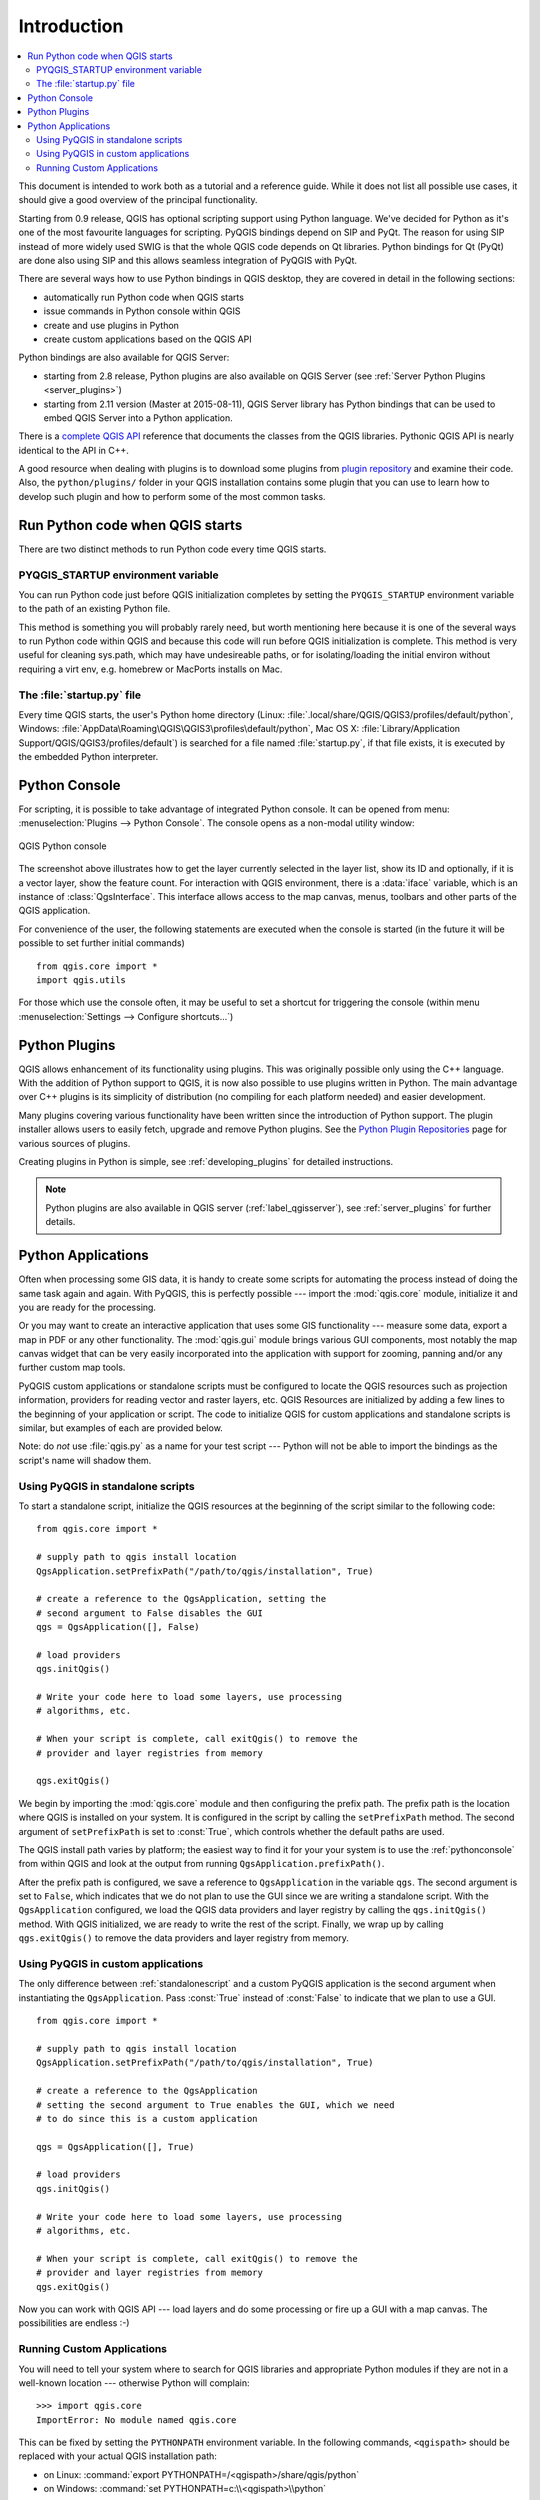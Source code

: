 .. only:: html

   |updatedisclaimer|

.. _introduction:

************
Introduction
************

.. contents::
   :local:


This document is intended to work both as a tutorial and a reference
guide.  While it does not list all possible use cases, it should give
a good overview of the principal functionality.

Starting from 0.9 release, QGIS has optional scripting support using
Python language. We've decided for Python as it's one of the most
favourite languages for scripting. PyQGIS bindings depend on SIP and
PyQt. The reason for using SIP instead of more widely used SWIG is
that the whole QGIS code depends on Qt libraries. Python bindings for
Qt (PyQt) are done also using SIP and this allows seamless integration
of PyQGIS with PyQt.

There are several ways how to use Python bindings in QGIS desktop,
they are covered in detail in the following sections:

* automatically run Python code when QGIS starts
* issue commands in Python console within QGIS
* create and use plugins in Python
* create custom applications based on the QGIS API


Python bindings are also available for QGIS Server:

* starting from 2.8 release, Python plugins are also available on QGIS Server
  (see :ref:`Server Python Plugins <server_plugins>`)
* starting from 2.11 version (Master at 2015-08-11), QGIS Server
  library has Python bindings that can be used to embed QGIS Server
  into a Python application.

.. index:: API

There is a `complete QGIS API <http://qgis.org/api/>`_ reference that
documents the classes from the QGIS libraries. Pythonic QGIS API is
nearly identical to the API in C++.

A good resource when dealing with plugins is to download some plugins
from `plugin repository <http://plugins.qgis.org/>`_ and examine their
code.  Also, the ``python/plugins/`` folder in your QGIS installation
contains some plugin that you can use to learn how to develop such
plugin and how to perform some of the most common tasks.

.. index::
  pair: Python; startup

Run Python code when QGIS starts
================================

There are two distinct methods to run Python code every time QGIS
starts.

.. index::
  pair: Environment; PYQGIS_STARTUP

PYQGIS_STARTUP environment variable
-----------------------------------

You can run Python code just before QGIS initialization completes by
setting the ``PYQGIS_STARTUP`` environment variable to the path of an
existing Python file.

This method is something you will probably rarely need, but worth
mentioning here because it is one of the several ways to run Python
code within QGIS and because this code will run before QGIS
initialization is complete. This method is very useful for cleaning
sys.path, which may have undesireable paths, or for isolating/loading
the initial environ without requiring a virt env, e.g.  homebrew or
MacPorts installs on Mac.


.. index::
  single: Python; startup.py

The :file:`startup.py` file
----------------------------

Every time QGIS starts, the user's Python home directory (Linux:
:file:`.local/share/QGIS/QGIS3/profiles/default/python`, Windows:
:file:`AppData\Roaming\QGIS\QGIS3\profiles\default/python`, Mac OS X:
:file:`Library/Application Support/QGIS/QGIS3/profiles/default`) is
searched for a file named :file:`startup.py`, if that file exists, it
is executed by the embedded Python interpreter.


.. index::
  pair: Python; Console

.. _pythonconsole:

Python Console
==============

For scripting, it is possible to take advantage of integrated Python
console.  It can be opened from menu: :menuselection:`Plugins -->
Python Console`.  The console opens as a non-modal utility window:

.. figure:: img/console.png
   :align: center
   :width: 40em

   QGIS Python console

The screenshot above illustrates how to get the layer currently
selected in the layer list, show its ID and optionally, if it is a
vector layer, show the feature count.
For interaction with QGIS environment, there is a :data:`iface`
variable, which is an instance of :class:`QgsInterface`.  This
interface allows access to the map canvas, menus, toolbars and other
parts of the QGIS application.

For convenience of the user, the following statements are executed
when the console is started (in the future it will be possible to set
further initial commands)

::

  from qgis.core import *
  import qgis.utils

For those which use the console often, it may be useful to set a
shortcut for triggering the console (within menu
:menuselection:`Settings --> Configure shortcuts...`)

.. index:: Python; Plugins

Python Plugins
==============

QGIS allows enhancement of its functionality using plugins.  This was
originally possible only using the C++ language.  With the addition of
Python support to QGIS, it is now also possible to use plugins written
in Python.  The main advantage over C++ plugins is its simplicity of
distribution (no compiling for each platform needed) and easier
development.

Many plugins covering various functionality have been written since
the introduction of Python support. The plugin installer allows users
to easily fetch, upgrade and remove Python plugins.
See the `Python Plugin Repositories
<http://www.qgis.org/wiki/Python_Plugin_Repositories>`_ page for
various sources of plugins.

Creating plugins in Python is simple, see :ref:`developing_plugins`
for detailed instructions.

.. note::

    Python plugins are also available in QGIS server
    (:ref:`label_qgisserver`), see :ref:`server_plugins` for further
    details.


.. index::
  pair: Python; Custom applications
  pair: Python; Standalone scripts

.. _pythonapplications:

Python Applications
===================

Often when processing some GIS data, it is handy to create some
scripts for automating the process instead of doing the same task
again and again.  With PyQGIS, this is perfectly possible --- import
the :mod:`qgis.core` module, initialize it and you are ready for the
processing.

Or you may want to create an interactive application that uses some
GIS functionality --- measure some data, export a map in PDF or any
other functionality. The :mod:`qgis.gui` module brings various GUI
components, most notably the map canvas widget that can be very easily
incorporated into the application with support for zooming, panning
and/or any further custom map tools.

PyQGIS custom applications or standalone scripts must be configured to
locate the QGIS resources such as projection information, providers
for reading vector and raster layers, etc. QGIS Resources are
initialized by adding a few lines to the beginning of your application
or script. The code to initialize QGIS for custom applications and
standalone scripts is similar, but examples of each are provided
below.

Note: do *not* use :file:`qgis.py` as a name for your test script ---
Python will not be able to import the bindings as the script's name
will shadow them.

.. _standalonescript:

Using PyQGIS in standalone scripts
----------------------------------

To start a standalone script, initialize the QGIS resources at the
beginning of the script similar to the following code:

::

  from qgis.core import *

  # supply path to qgis install location
  QgsApplication.setPrefixPath("/path/to/qgis/installation", True)

  # create a reference to the QgsApplication, setting the
  # second argument to False disables the GUI
  qgs = QgsApplication([], False)

  # load providers
  qgs.initQgis()

  # Write your code here to load some layers, use processing
  # algorithms, etc.

  # When your script is complete, call exitQgis() to remove the
  # provider and layer registries from memory

  qgs.exitQgis()

We begin by importing the :mod:`qgis.core` module and then configuring
the prefix path. The prefix path is the location where QGIS is
installed on your system. It is configured in the script by calling
the ``setPrefixPath`` method. The second argument of ``setPrefixPath``
is set to :const:`True`, which controls whether the default paths are
used.

The QGIS install path varies by platform; the easiest way to find it
for your your system is to use the :ref:`pythonconsole` from within
QGIS and look at the output from running
``QgsApplication.prefixPath()``.

After the prefix path is configured, we save a reference to
``QgsApplication`` in the variable ``qgs``. The second argument is set
to ``False``, which indicates that we do not plan to use the GUI since
we are writing a standalone script. With the ``QgsApplication``
configured, we load the QGIS data providers and layer registry by
calling the ``qgs.initQgis()`` method. With QGIS initialized, we are
ready to write the rest of the script. Finally, we wrap up by calling
``qgs.exitQgis()`` to remove the data providers and layer registry
from memory.


Using PyQGIS in custom applications
-----------------------------------

The only difference between :ref:`standalonescript` and a custom PyQGIS
application is the second argument when instantiating the ``QgsApplication``.
Pass :const:`True` instead of :const:`False` to indicate that we plan to
use a GUI.

::

  from qgis.core import *

  # supply path to qgis install location
  QgsApplication.setPrefixPath("/path/to/qgis/installation", True)

  # create a reference to the QgsApplication
  # setting the second argument to True enables the GUI, which we need
  # to do since this is a custom application

  qgs = QgsApplication([], True)

  # load providers
  qgs.initQgis()

  # Write your code here to load some layers, use processing
  # algorithms, etc.

  # When your script is complete, call exitQgis() to remove the
  # provider and layer registries from memory
  qgs.exitQgis()


Now you can work with QGIS API --- load layers and do some processing or fire
up a GUI with a map canvas. The possibilities are endless :-)


.. index::
  pair: Custom applications; Running

Running Custom Applications
---------------------------

You will need to tell your system where to search for QGIS libraries and
appropriate Python modules if they are not in a well-known location ---
otherwise Python will complain::

  >>> import qgis.core
  ImportError: No module named qgis.core

This can be fixed by setting the ``PYTHONPATH`` environment variable. In
the following commands, ``<qgispath>`` should be replaced with your actual
QGIS installation path:

* on Linux: :command:`export PYTHONPATH=/<qgispath>/share/qgis/python`
* on Windows: :command:`set PYTHONPATH=c:\\<qgispath>\\python`

The path to the PyQGIS modules is now known, however they depend on
the ``qgis_core`` and ``qgis_gui`` libraries (the Python modules serve
only as wrappers).  The path to these libraries is typically unknown
to the operating system, so you get an import error again (the message
might vary depending on the system)::

  >>> import qgis.core
  ImportError: libqgis_core.so.3.2.0: cannot open shared object file:
    No such file or directory

Fix this by adding the directories where the QGIS libraries reside to search
path of the dynamic linker:

* on Linux: :command:`export LD_LIBRARY_PATH=/<qgispath>/lib`
* on Windows: :command:`set PATH=C:\\<qgispath>\\bin;C:\\<qgispath>\\apps\\<qgisrelease>\\bin;%PATH%`
  where ``<qgisrelease>`` should be replaced with the type of release
  you are targeting (eg, ``qgis-ltr``, ``qgis``, ``qgis-dev``)

These commands can be put into a bootstrap script that will take care of
the startup. When deploying custom applications using PyQGIS, there are
usually two possibilities:

* require the user to install QGIS on his platform prior to installing your
  application. The application installer should look for default locations
  of QGIS libraries and allow user to set the path if not found. This
  approach has the advantage of being simpler, however it requires the user
  to do more steps.

* package QGIS together with your application. Releasing the application
  may be more challenging and the package will be larger, but the user will
  be saved from the burden of downloading and installing additional pieces
  of software.

The two deployment models can be mixed - deploy standalone application on
Windows and macOS, for Linux leave the installation of QGIS up to user
and his package manager.


.. Substitutions definitions - AVOID EDITING PAST THIS LINE
   This will be automatically updated by the find_set_subst.py script.
   If you need to create a new substitution manually,
   please add it also to the substitutions.txt file in the
   source folder.

.. |updatedisclaimer| replace:: :disclaimer:`Docs in progress for 'QGIS testing'. Visit http://docs.qgis.org/2.18 for QGIS 2.18 docs and translations.`
